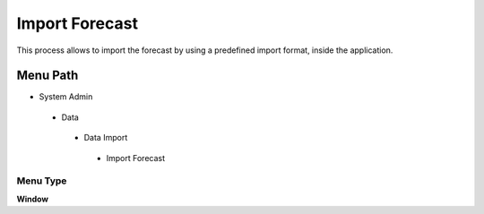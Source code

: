 
.. _functional-guide/menu/importforecast:

===============
Import Forecast
===============

This process allows to import the forecast by using a predefined import format,  inside the application.

Menu Path
=========


* System Admin

 * Data

  * Data Import

   * Import Forecast

Menu Type
---------
\ **Window**\ 


.. seealso::
    :ref:`functional-guidewindow-importforecast`
